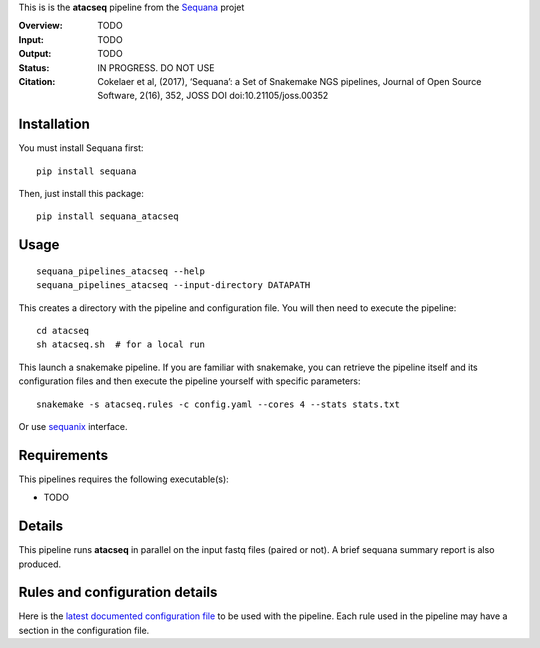 This is is the **atacseq** pipeline from the `Sequana <https://sequana.readthedocs.org>`_ projet

:Overview: TODO 
:Input: TODO
:Output: TODO
:Status: IN PROGRESS. DO NOT USE
:Citation: Cokelaer et al, (2017), ‘Sequana’: a Set of Snakemake NGS pipelines, Journal of Open Source Software, 2(16), 352, JOSS DOI doi:10.21105/joss.00352


Installation
~~~~~~~~~~~~

You must install Sequana first::

    pip install sequana

Then, just install this package::

    pip install sequana_atacseq


Usage
~~~~~

::

    sequana_pipelines_atacseq --help
    sequana_pipelines_atacseq --input-directory DATAPATH 

This creates a directory with the pipeline and configuration file. You will then need 
to execute the pipeline::

    cd atacseq
    sh atacseq.sh  # for a local run

This launch a snakemake pipeline. If you are familiar with snakemake, you can 
retrieve the pipeline itself and its configuration files and then execute the pipeline yourself with specific parameters::

    snakemake -s atacseq.rules -c config.yaml --cores 4 --stats stats.txt

Or use `sequanix <https://sequana.readthedocs.io/en/master/sequanix.html>`_ interface.

Requirements
~~~~~~~~~~~~

This pipelines requires the following executable(s):

- TODO

.. image:: https://raw.githubusercontent.com/sequana/sequana_atacseq/master/sequana_pipelines/atacseq/dag.png


Details
~~~~~~~~~

This pipeline runs **atacseq** in parallel on the input fastq files (paired or not). 
A brief sequana summary report is also produced.


Rules and configuration details
~~~~~~~~~~~~~~~~~~~~~~~~~~~~~~~

Here is the `latest documented configuration file <https://raw.githubusercontent.com/sequana/sequana_atacseq/master/sequana_pipelines/atacseq/config.yaml>`_
to be used with the pipeline. Each rule used in the pipeline may have a section in the configuration file. 

